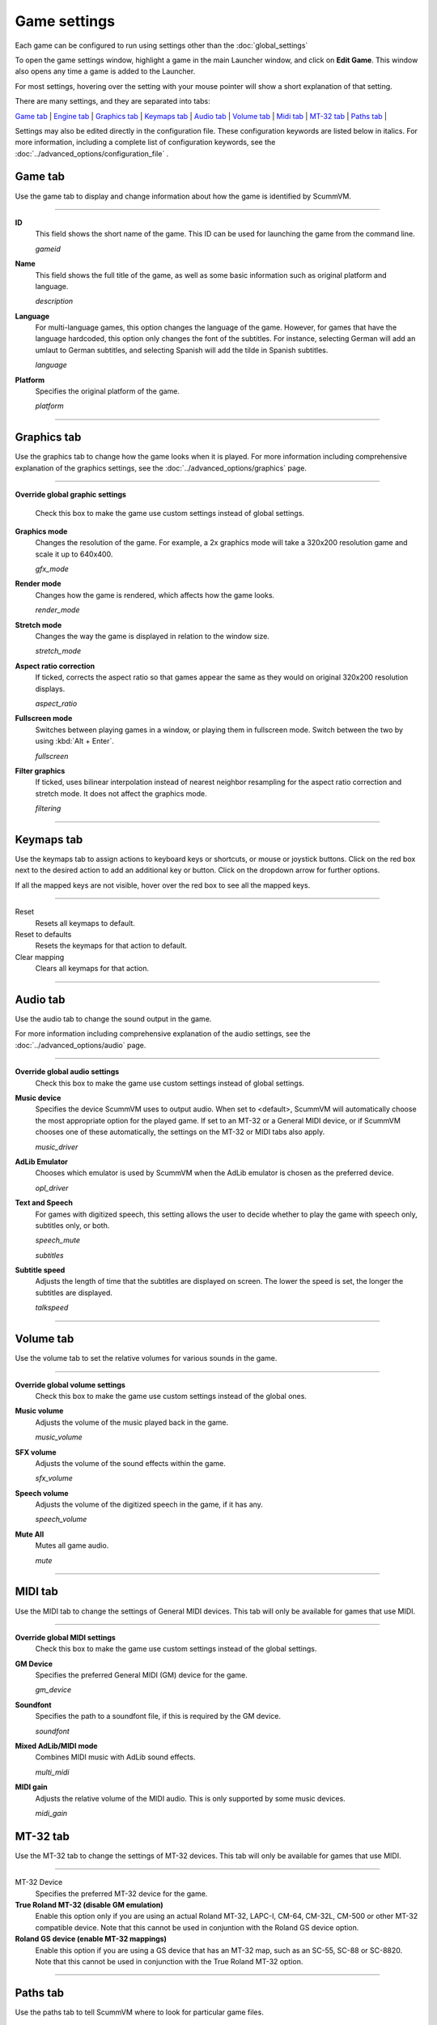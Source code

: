 =============
Game settings
=============

Each game can be configured to run using settings other than the :doc:`global_settings`

To open the game settings window, highlight a game in the main Launcher
window, and click on **Edit Game**. This window also opens any time a
game is added to the Launcher.

For most settings, hovering over the setting with your mouse pointer will show a short explanation of that setting.

There are many settings, and they are separated into tabs:

`Game tab`_ | `Engine tab`_ | `Graphics tab`_ | `Keymaps tab`_ | `Audio tab`_ | `Volume tab`_ | `Midi tab`_ | `MT-32 tab`_ | `Paths tab`_ |

Settings may also be edited directly in the configuration file. These configuration keywords are listed below in italics. For more information, including a complete list of configuration keywords, see the :doc:`../advanced_options/configuration_file` .


_`Game tab`
------------

Use the game tab to display and change information about how the game is
identified by ScummVM.

,,,,,,,

.. _gameid:

**ID**
	This field shows the short name of the game. This ID can be used for launching the game from the command line.

	*gameid* 

.. _description:

**Name**
	This field shows the full title of the game, as well as some basic information such as original platform and language.
	 
	*description* 

.. _lang:

**Language**
	For multi-language games, this option changes the language of the game. However, for games that have the language hardcoded, this option only changes the font of the subtitles. For instance, selecting German will add an umlaut to German subtitles, and selecting Spanish will add the tilde in Spanish subtitles. 

	*language* 

.. _platform:

**Platform**
	Specifies the original platform of the game.

	*platform* 

,,,,,,,



_`Graphics tab`
-----------------

Use the graphics tab to change how the game looks when it is played. For more information including comprehensive explanation of the graphics settings, see the :doc:`../advanced_options/graphics` page. 

,,,,,,,

**Override global graphic settings**

	Check this box to make the game use custom settings instead of global settings.


**Graphics mode**
	Changes the resolution of the game. For example, a 2x graphics mode will take a 320x200 resolution game and scale it up to 640x400. 

	*gfx_mode* 

		

**Render mode**
	Changes how the game is rendered, which affects how the game looks. 

	*render_mode* 
			

**Stretch mode**
	Changes the way the game is displayed in relation to the window size.

	*stretch_mode* 

**Aspect ratio correction**
	If ticked, corrects the aspect ratio so that games appear the same as they would on original 320x200 resolution displays. 

	*aspect_ratio* 

**Fullscreen mode**
	Switches between playing games in a window, or playing them in fullscreen mode. Switch between the two by using :kbd:`Alt + Enter`.

	*fullscreen* 

**Filter graphics**
	If ticked, uses bilinear interpolation instead of nearest neighbor resampling for the aspect ratio correction and stretch mode. It does not affect the graphics mode. 

	*filtering* 
,,,,,


.. _keygame:

_`Keymaps tab`
---------------

Use the keymaps tab to assign actions to keyboard keys or shortcuts, or mouse or joystick buttons. Click on the red box next to the desired action to add an additional key or button. Click on the dropdown arrow for further options. 

If all the mapped keys are not visible, hover over the red box to see all the mapped keys. 

,,,,,,,,,,,,,,,,,

Reset
	Resets all keymaps to default.

Reset to defaults
	Resets the keymaps for that action to default. 

Clear mapping
	Clears all keymaps for that action.


,,,,,,,,,,,,,,,,

_`Audio tab`
--------------------

Use the audio tab to change the sound output in the game.

For more information including comprehensive explanation of the audio settings, see the :doc:`../advanced_options/audio` page. 


,,,,,,,

**Override global audio settings**
	Check this box to make the game use custom settings instead of global settings.

.. _gamedevice:

**Music device**
	Specifies the device ScummVM uses to output audio. When set to <default>, ScummVM will automatically choose the most appropriate option for the played game. If set to an MT-32 or a General MIDI device, or if ScummVM chooses one of these automatically, the settings on the MT-32 or MIDI tabs also apply. 

	*music_driver* 

**AdLib Emulator**
	Chooses which emulator is used by ScummVM when the AdLib emulator is chosen as the preferred device.

	*opl_driver* 

**Text and Speech**
	For games with digitized speech, this setting allows the user to decide whether to play the game with speech only, subtitles only, or both.

	*speech_mute* 

	*subtitles* 
	
**Subtitle speed**
	Adjusts the length of time that the subtitles are displayed on screen. The lower the speed is set, the longer the subtitles are displayed.

	*talkspeed* 

,,,,,,

_`Volume tab`
-----------------
Use the volume tab to set the relative volumes for various sounds in the game.

,,,,,,,

**Override global volume settings**
	Check this box to make the game use custom settings instead of the global ones.



**Music volume**
	Adjusts the volume of the music played back in the game. 

	*music_volume* 

**SFX volume**
	Adjusts the volume of the sound effects within the game.

	*sfx_volume* 


**Speech volume**
	Adjusts the volume of the digitized speech in the game, if it has any.

	*speech_volume* 

**Mute All**
	Mutes all game audio. 

	*mute* 

,,,,,,


_`MIDI tab`
---------------

Use the MIDI tab to change the settings of General MIDI devices. This tab will only be available for games that use MIDI. 

,,,,,,,

**Override global MIDI settings**
	Check this box to make the game use custom settings instead of the global settings.

**GM Device**
	Specifies the preferred General MIDI (GM) device for the game. 

	*gm_device* 

**Soundfont**
	Specifies the path to a soundfont file, if this is required by the GM device. 

	*soundfont* 


**Mixed AdLib/MIDI mode**
	Combines MIDI music with AdLib sound effects. 

	*multi_midi* 

**MIDI gain**
	Adjusts the relative volume of the MIDI audio. This is only supported by some music devices.
	 
	*midi_gain* 



_`MT-32 tab`
---------------

Use the MT-32 tab to change the settings of MT-32 devices. This tab will only be available for games that use MIDI. 

,,,,,,,,,,,,,

MT-32 Device
	Specifies the preferred MT-32 device for the game. 

**True Roland MT-32 (disable GM emulation)**
	Enable this option only if you are using an actual Roland MT-32, LAPC-I, CM-64, CM-32L, CM-500 or other MT-32 compatible device. Note that this cannot be used in conjuntion with the Roland GS device option. 


**Roland GS device (enable MT-32 mappings)**
	 Enable this option if you are using a GS device that has an MT-32 map, such as an SC-55, SC-88 or SC-8820. Note that this cannot be used in conjunction with the True Roland MT-32 option. 

,,,,,


_`Paths tab`
--------------

Use the paths tab to tell ScummVM where to look for particular game files. 

,,,,,,,

.. _savepathgame:

**Save Path**
	Chooses the folder in which ScummVM will store the saved games. If this is not set, the saved games will be stored in the default directory. For more information, see the :doc:`save_load_games` page. 

	*savepath* 

**Extra Path**
	Chooses the folder that ScummVM will in look for various extra files. These could include one or more of:

	* Additional datafiles required for certain games 
	* Soundfonts 
	* MT-32 ROMs 

	*extrapath* 

.. _gamepath:

**Game Path**
	Chooses folder in which the game’s data files are stored.

	*gamepath* 

,,,,,,,

_`Engine tab`
--------------

Some settings are unique to a particular game or game engine. Conversely, some settings may be greyed out if they are not applicable.

To find out which engine powers your game, have a look at the Supported Games `Wiki page
<https://wiki.scummvm.org/index.php?title=Category:Supported_Games>`_

Engines: ADL_ | AGI_ | BLADERUNNER_ | CGE_ | CINE_ | DRASCULA_ | DREAMWEB_ | HDB_ | HOPKINS_ | KYRA_ | LURE_ | MADS_ | NEVERHOOD_ | SCI_ | SCUMM_ | SHERLOCK_ | SKY_ | SUPERNOVA_ | TOLTECS_ | WINTERMUTE_ | XEEN_ |

,,,,,,,

.. _ADL:

ADL
=========
.. _ntsc:

TV emulation
	Emulate composite output to an NTSC TV.

	*ntsc* 

.. _color:

Color Graphics
	Use color graphics instead of monochrome.

	*color* 

.. _scan:

Show scanlines
	Darken every other scanline to mimic the look of CRT.

	*scanlines* 

.. _mono:

Always use sharp monochrome text
	Do not emulate NTSC artifacts for text

	*monotext* 

,,,,,,,,,

.. _AGI:

**AGI**
=================

.. _osl:

Use original save/load screens
	Use the original save/load screens instead of the ScummVM ones

	*originalsaveload* 

.. _altamiga:

Use an alternative palette
	Use an alternative palette, common for all Amiga games. This was the old behavior

	*altamigapalette* 

.. _support:

Mouse support
	Enables mouse support. Allows to use mouse for movement and in game menus.

	*mousesupport* 

.. _herc:

Use Hercules hires font
	Uses Hercules hi-res font, when font file is available.

	*herculesfont*

.. _cmd:

Pause when entering commands
	Shows a command prompt window and pauses the game (like in SCI) instead of a real-time prompt.

	*commandpromptwindow* 

.. _2gs:

Add speed menu
	Add game speed menu (similar to PC version)

	*apple2gs_speedmenu* 
,,,,,,	

.. _BLADERUNNER:

**BLADERUNNER**
=================

.. _sitcom:

Sitcom mode
	Game will add laughter after actor's line or narration

	*sitcom* 

.. _shorty:

Shorty mode
	Game will shrink the actors and make their voices high pitched

	*shorty* 

.. _nodelay:

Frame limiter high performance mode
	This mode may result in high CPU usage! It avoids use of delayMillis() function.

	*nodelaymillisfl* 

.. _fpsfl:

Max frames per second limit
	This mode targets a maximum of 120 fps. When disabled, the game targets 60 fps

	*frames_per_secondfl* 

.. _stamina:

Disable McCoy's quick stamina drain
	When running, McCoy won't start slowing down as soon as the player stops clicking the mouse

	*disable_stamina_drain* 
,,,,,,,,

.. _CGE:

**CGE**
=================

.. _blind:

Color Blind Mode
	Enable Color Blind Mode by default

	*enable_color_blind* 

,,,,,,

.. _CINE:

**CINE**
=================

Use original save/load screen
	Use the original save/load screens instead of the ScummVM one

	*originalsaveload* 

.. _transparentdialog:

Use transparent dialog boxes in 16 color scenes
	Use transparent dialog boxes in 16 color scenes even if the original game version did not support them

	*transparentdialogboxes* 

,,,,,,,,,

.. _DRASCULA:

**DRASCULA**
=================

Use original save/load screens
	Use the original save/load screens instead of the ScummVM ones

	*originalsaveload* 
,,,,,,,,,,

.. _DREAMWEB:

**DREAMWEB**
=================

Use original save/load screens
	Use the original save/load screens instead of the ScummVM ones

	*originalsaveload* 

.. _bright:

Use bright palette mode
	Display graphics using the game's bright palette

	*bright_palette* 
,,,,,,,,,,

.. _HDB:

**HDB**
=================

.. _hyper:

Enable cheat mode
	Debug info and level selection becomes available

	*hypercheat* 

,,,,,,,,,,

.. _HOPKINS:

**HOPKINS**
=================

.. _gore:

Gore Mode
	Enable Gore Mode when available

	*enable_gore* 

,,,,,,,,,,

.. _KYRA:

**KYRA**
=================

.. _studio:

Enable studio audience
	Studio audience adds an applause and cheering sounds whenever Malcolm makes a joke

	*studio_audience* 

.. _skip:

Skip support
	This option allows the user to skip text and cutscenes.

	*skip_support* 

.. _helium:

Enable helium mode
	Helium mode makes people sound like they've inhaled Helium.

	*helium_mode* 

.. _smooth:

Enable smooth scrolling when walking
	When enabled, this option makes scrolling smoother when changing from one screen to another.

	*smooth_scrolling* 

.. _floating:

Enable floating cursors
	When enabled, this option changes the cursor when it floats to the  edge of the screen to a directional arrow. The player can then click to walk towards that direction.

	*floating_cursors* 
Suggest save names
	When enabled, this option will fill in an autogenerated savegame escription into the input prompt.

	*auto_savenames* 
.. _hp:

HP bar graphs
	Enable hit point bar graphs

	*hpbargraphs* 

.. _btswap:

Fight Button L/R Swap
	Left button to attack, right button to pick up items

	*mousebtswap* 

,,,,,,,,,,

.. _LURE:

**LURE**
=================

.. _ttsnarrator:

TTS Narrator
	Use text-to-speech to read the descriptions, if test-to-speech is available)

	*tts_narrator* 

,,,,,,,,,,

.. _MADS:

**MADS**
=================

.. _easy:

Easy mouse interface
	Shows object names when hovering the mouse over them

	*EasyMouse* 

.. _objanimated:

Animated inventory items
	Animated inventory items

	*InvObjectsAnimated* 

.. _windowanimated:

Animated game interface
	Animated game interface

	*TextWindowAnimated* 

.. _naughty:

Naughty game mode
	Naughty game mode

	*NaughtyMode* 

.. _gdither:

Graphics dithering
	Graphics dithering

	*GraphicsDithering* 

,,,,,,,,,,

.. _NEVERHOOD:

**NEVERHOOD**
=================

Use original save/load screens
	Use the original save/load screens instead of the ScummVM ones

	*originalsaveload* 

.. _skiphall:

Skip the Hall of Records storyboard scenes
	Allows the player to skip past the Hall of Records storyboard scenes

	*skiphallofrecordsscenes* 

.. _scale:

Scale the making of videos to full screen
	Scale the making of videos, so that they use the whole screen

	*scalemakingofvideos* 

,,,,,,,,,,

.. _QUEEN:
**QUEEN**
==========

Alternate intro
	Plays the alternate intro for Flight of the Amazon Queen.
	
	*alt_intro* 

,,,,,,,,,,,,,,,

.. _SCI:

**SCI**
=================

.. _dither:

Skip EGA dithering pass (full color backgrounds)
	Skip dithering pass in EGA games, graphics are shown with full colors

	*disable_dithering* 

.. _hires:

Enable high resolution graphics
	Enable high resolution graphics/content

	*enable_high_resolution_graphics* 

.. _blackline:

Enable black-lined video
	Draw black lines over videos to increase their apparent sharpness

	*enable_black_lined_video* 

.. _hq:

Use high-quality video scaling
	Use linear interpolation when upscaling videos, where possible

	*enable_hq_video* 

.. _larry:

Use high-quality "LarryScale" cel scaling
	Use special cartoon scaler for drawing character sprites

	*enable_larryscale*

.. _dsfx:

Prefer digital sound effects
	Prefer digital (sampled) sound effects instead of synthesized ones

	*prefer_digitalsfx*

Use original save/load screens
	Use the original save/load screens instead of the ScummVM ones

	*originalsaveload* 

.. _fb01:

Use IMF/Yamaha FB-01 for MIDI output
	Use an IBM Music Feature card or a Yamaha FB-01 FM synth module for MIDI output

	*native_fb01* 

.. _cd:

Use CD audio
	Use CD audio instead of in-game audio, if available

	*use_cdaudio* 

.. _wincursors:

Use Windows cursors
	Use the Windows cursors (smaller and monochrome) instead of the DOS ones

	*windows_cursors* 

.. _silver:

Use silver cursors
	Use the alternate set of silver cursors instead of the normal golden ones

	*silver_cursors* 

.. _upscale:

Upscale videos
	Upscale videos to double their size

	*enable_video_upscale* 

.. _censor:

Enable content censoring	
	Enable the game's built-in optional content censoring"),
		
	*enable_censoring* 

,,,,,,,,,,

.. _SCUMM:

**SCUMM**
=================

.. _labels:

Show Object Line
	Show the names of objects at the bottom of the screen

	*object_labels* 

.. _classic:

Use NES Classic Palette
	Use a more neutral color palette that closely emulates the NES Classic

	*mm_nes_classic_palette* 

,,,,,,,,,,

.. _SHERLOCK:

**SHERLOCK**
===============
Use original load/save screens
	Use the original save/load screens instead of the ScummVM ones"),
	
	*originalsaveload* 

.. _fade:

Pixellated scene transitions
	When changing scenes, a randomized pixel transition is done

	*fade_style* 

.. _help:

Don't show hotspots when moving mouse
	Only show hotspot names after you actually click on a hotspot or action button

	*help_style* 

.. _portraits:

Show character portraits
	Show portraits for the characters when conversing

	*portraits_on* 

.. _style:

Slide dialogs into view
	Slide UI dialogs into view, rather than simply showing them immediately

	*window_style* 

.. _transparentwindows:

Transparent windows
	Show windows with a partially transparent background

	*transparent_windows* 

TTS Narrator
	Use text-to-speech to read the descriptions, if text-to-speech is available.

	*tts_narrator*
,,,,,,,,,,

.. _SKY:

**SKY**
=================
.. _altintro:

Floppy intro
	Use the floppy version's intro (CD version only)

	*alt_intro*
,,,,,,,,,,

.. _SUPERNOVA:

**SUPERNOVA**
=================
.. _improved:

Improved mode
	Removes some repetitive actions, adds possibility to change verbs by keyboard.

	*improved* 

,,,,,,,,,,

.. _TOLTECS:

**TOLTECS**
=================

Use original save/load screens
	Use the original save/load screens instead of the ScummVM ones

	*originalsaveload* 
	
,,,,,,,,,,

.. _WINTERMUTE:

**WINTERMUTE**
=================

.. _fps:

Show FPS-counter
	Show the current number of frames per second in the upper left corner

	*show_fps* 

.. _bilinear:

Sprite bilinear filtering (SLOW)
	Apply bilinear filtering to individual sprites

	*bilinear_filtering* 

,,,,,,,,,,

.. _XEEN:

**XEEN**
=================

.. _cost:

Show item costs in standard inventory mode
	Shows item costs in standard inventory mode, allowing the value of items to be compared

	*ShowItemCosts* 

.. _durable:

More durable armor
	Armor won't break until character is at -80HP, rather than merely -10HP

	*DurableArmor* 


